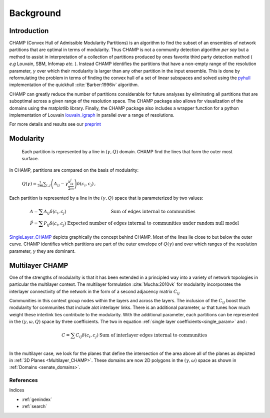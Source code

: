 .. CHAMP documentation master file, created by
   sphinx-quickstart on Tue Jul 11 15:50:43 2017.
   You can adapt this file completely to your liking, but it should at least
   contain the root `toctree` directive.

Background
************


=================================
Introduction
=================================

CHAMP (Convex Hull of Admissible Modularity Partitions) is an algorithm to \
find the subset of an ensembles of network partitions that are optimal in terms of modularity.  Thus CHAMP is not \
a community detection algorithm *per* *say* but a method to assist in interpretation of a collection of partitions \
produced by ones favorite third party detection method ( *e.g* Louvain, SBM, Infomap *etc.* ).  Instead CHAMP \
identifies the partitions that have a non-empty range of the resolution parameter, :math:`\gamma` over which their modularity \
is larger than any other partition in the input ensemble.  This is done by reformulating the problem in terms of finding \
the convex hull of a set of linear subspaces and solved using the `pyhull <http://pythonhosted.org/pyhull/>`_ implementation \
of the quickhull :cite:`Barber:1996iv` algorithm.

CHAMP can greatly reduce the number of partitions considerable for future analyses by eliminating all partitions that are \
suboptimal across a given range of the resolution space.  The CHAMP package also allows for visualization of the domains \
using the matplotlib library.  Finally, the CHAMP package also includes a wrapper function for a python implementation \
of Louvain `louvain_igraph <https://github.com/vtraag/louvain-igraph>`_ in parallel over a range of resolutions.

For more details and results see our `preprint <https://arxiv.org/abs/1706.03675>`_


==================
Modularity
==================


    Each partition is represented by a line in :math:`(\gamma,Q)` domain.  CHAMP find the \
    lines that form the outer most surface.

In CHAMP, partitions are compared on the basis of modularity:

    :math:`Q(\gamma)=\frac{1}{2m}\sum_{i,j}{\left( A_{ij}-\gamma \frac{k_ik_j}{2m}\right)\delta(c_i,c_j)}\,,`

Each partition is represented by a line in the :math:`(\gamma,Q)` space that is parameterized by two values:

.. _`single_param`:
.. math::

    \begin{array}
    \hat{A}=\sum{A_{ij}\delta(c_i,c_j)} &\textit{Sum of edges internal to communities}\\
    \hat{P}=\sum{P_{ij}\delta(c_i,c_j)} &\textit{Expected number of edges internal to communities under random null model}
    \end{array}

.. _`SingleLayer_CHAMP`:
.. figure:: images/mod_map_AF.png
    :figwidth: 50%
    :align: center

`SingleLayer_CHAMP`_ depicts graphically the concept behind CHAMP.  Most of the lines lie close to but \
below the outer curve.  CHAMP identifies which partitions are part of the outer envelope of :math:`Q(\gamma)` \
and over which ranges of the resolution parameter, :math:`\gamma` they are dominant.

==================
Multilayer CHAMP
==================

One of the strengths of modularity is that it has been extended in a principled way into a variety of network topologies \
in particular the multilayer context.  The multilayer formulation :cite:`Mucha:2010vk` for modularity incorporates the interlayer \
connectivity of the network in the form of a second adjacency matrix :math:`C_{ij}`

.. math::
    :nowrap:

    \begin{equation}
    Q(\gamma)=\frac{1}{2m}\sum_{i,j}{\left( A_{ij}-\gamma \frac{k_ik_j}{2m} \
    +\omega C_{ij}\right)\delta(c_i,c_j)}
    \end{equation}

Communities in this context group nodes within the layers and across the layers.  The inclusion of the :math:`C_ij` \
boost the modularity for communites that include alot interlayer links.  There is an additional parameter, \
:math:`\omega` that tunes how much weight these interlink ties contribute to the modularity.  With the additional \
parameter, each partitions can be represented in the :math:`(\gamma,\omega,Q)` space by three coefficients. \
The two in equation :ref:`single layer coefficients<single_param>` and \:

.. math::

    \begin{array}
    \hat{C}=\sum{C_{ij}\delta(c_i,c_j)} &\textit{Sum of interlayer edges internal to communities}\\
    \end{array}


.. _`Multilayer_CHAMP`:
.. image::  images/3dplanes_example.jpg
   :width: 30%
.. _`senate_domains`:
.. image::  images/dom_weighted_nmi_senate.png
   :width: 60%

In the multilayer case, we look for the planes that define the intersection of the area above all of the planes \
as depicted in :ref:`3D Planes <Multilayer_CHAMP>`.  These domains are now 2D polygons in the :math:`(\gamma,\omega)` \
space as shown in :ref:`Domains <senate_domains>`.

References
___________

.. bibliography:: biblio.bib
    :style: plain
    :filter: docname in docnames

Indices

* :ref:`genindex`
* :ref:`search`


